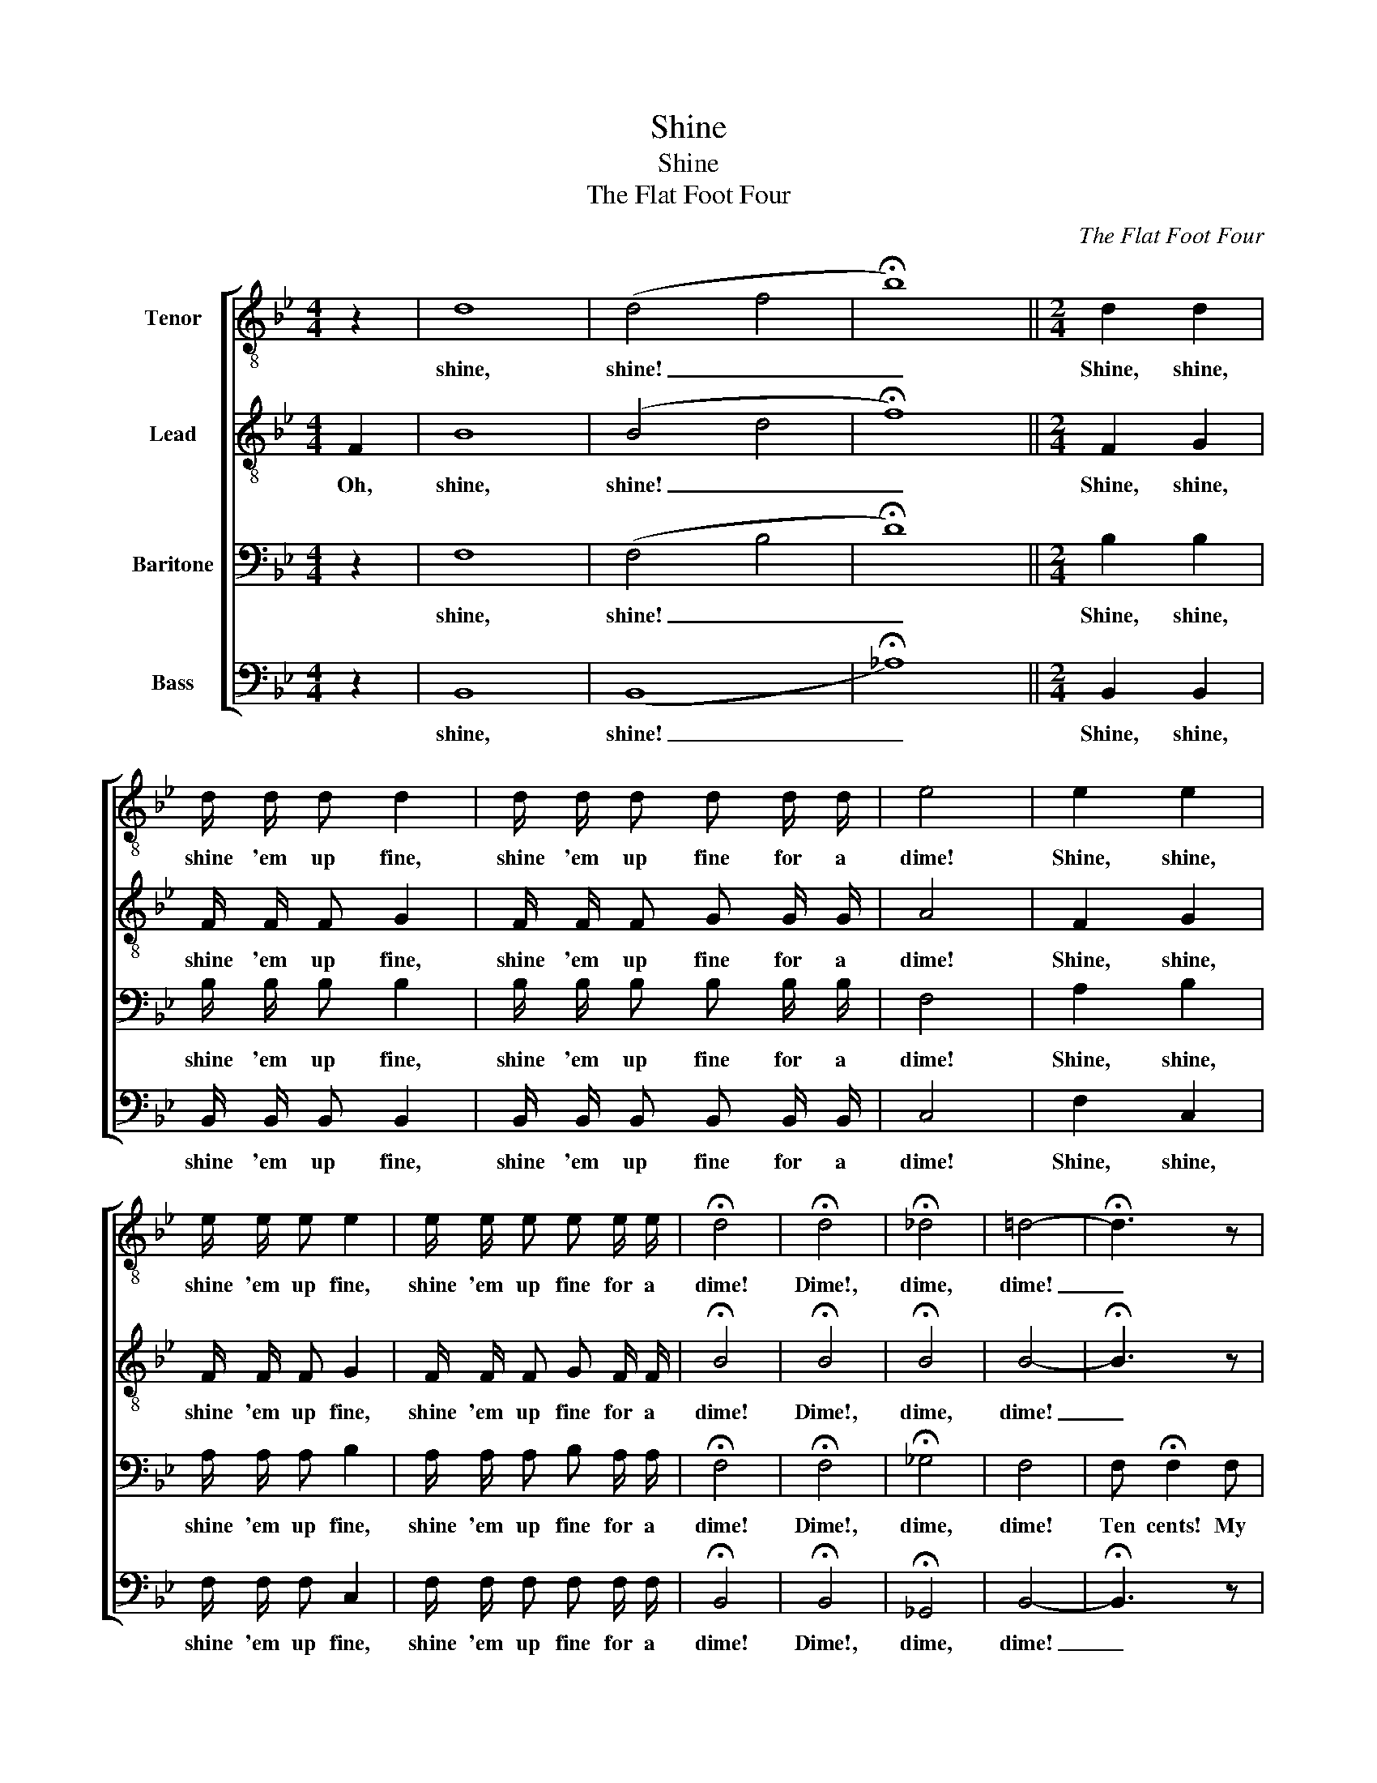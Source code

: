 X:1
T:Shine
T:Shine
T:The Flat Foot Four
C:The Flat Foot Four
%%score [ 1 2 3 4 ]
L:1/8
M:4/4
K:Bb
V:1 treble-8 nm="Tenor"
V:2 treble-8 nm="Lead"
V:3 bass nm="Baritone"
V:4 bass nm="Bass"
V:1
 z2 | d8 | (d4 f4 | !fermata!b8) ||[M:2/4] d2 d2 | d/ d/ d d2 | d/ d/ d d d/ d/ | e4 | e2 e2 | %9
w: |shine,|shine! _|_|Shine, shine,|shine 'em up fine,|shine 'em up fine for a|dime!|Shine, shine,|
 e/ e/ e e2 | e/ e/ e e e/ e/ | !fermata!d4 | !fermata!d4 | !fermata!_d4 | =d4- | !fermata!d3 z | %16
w: shine 'em up fine,|shine 'em up fine for a|dime!|Dime!,|dime,|dime!|_|
 !fermata!z4 | !fermata!z4 | !fermata!z4 | z4 | f4- | f4- | f2 f2 | (f4 | =e4 | _e4) | d4- | %27
w: ||||Roll,|_|* you|'lev-|||en!|
 d2 z2 | z4 | !fermata!z4 | !fermata!z4 | z4 | f4- | f4- | f2 f2 | (f4 | =e4 | _e4) | d4- | d4 || %40
w: _|||||Roll,|_|* you|'lev-|||en!|_|
 d2 d2 | d d d2 | d d d d | e4 | e e e e | e e3 | e e e e | !fermata!d3 z ||[M:4/4] d2 d2 d2 d2 | %49
w: Roll, roll,|roll dem bones,|roll dem in de|square,|Roll dem on de|side- walk,|streets or an- y-|where!|roll dem in the|
 e2 e4 z2 | f2 f2 =e2 _e2 | (e4 !fermata!d2) z2 | z8 | e4 d4 | =e8- | !fermata!e2 z2 z4 | (f4 ^f4 | %57
w: morn- ing,|roll dem in de|night, _||whole day|long,|_|cops _|
 =f8) | (f4 =e4) | _e4 !fermata!^c4 | d8- | d8- | d8- | d8 |] %64
w: _|are _|out o'|sight!|_|||
V:2
 F2 | B8 | (B4 d4 | !fermata!f8) ||[M:2/4] F2 G2 | F/ F/ F G2 | F/ F/ F G G/ G/ | A4 | F2 G2 | %9
w: Oh,|shine,|shine! _|_|Shine, shine,|shine 'em up fine,|shine 'em up fine for a|dime!|Shine, shine,|
 F/ F/ F G2 | F/ F/ F G F/ F/ | !fermata!B4 | !fermata!B4 | !fermata!B4 | B4- | !fermata!B3 z | %16
w: shine 'em up fine,|shine 'em up fine for a|dime!|Dime!,|dime,|dime!|_|
 !fermata!z4 | z2 !fermata!z d | !fermata!d3 B | G F3 | d4- | d4- | d2 d2 | (d4 | c4- | c4) | B4- | %27
w: |Come|on, you|sev- en!|Roll,|_|* you|'lev-|||en!|
 B2 z2 | z4 | z2 !fermata!z d | !fermata!d3 B | G F3 | d4- | d4- | d2 d2 | (d4 | c4- | c4) | B4- | %39
w: _||Hop|up, you|'lev- en!|Roll,|_|* you|'lev-|||en!|
 B4 || F2 G2 | F F G2 | F F G G | A4 | F F G G | A A3 | F F G A | !fermata!B3 F || %48
w: _|Roll, roll,|roll dem bones,|roll dem in de|square,|Roll dem on de|side- walk,|streets or an- y-|where! We|
[M:4/4] B2 B2 G2 ^G2 | A2 A4 F2 | d2 d2 ^c2 =c2 | (G4 !fermata!F2) A B | c2 B2 G2 B2 | e4 d4 | %54
w: roll dem in the|morn- ing, We|roll dem in de|night, _ When we|roll dem bones de|whole day|
 c8- | !fermata!c2 z2 B2 c2 | (d4 c4 | d8) | (d4 ^c4) | =c4 !fermata!B4 | B8- | B8- | B8- | B8 |] %64
w: long,|_ When de|cops _|_|are _|out o'|sight!|_|||
V:3
 z2 | F,8 | (F,4 B,4 | !fermata!D8) ||[M:2/4] B,2 B,2 | B,/ B,/ B, B,2 | B,/ B,/ B, B, B,/ B,/ | %7
w: |shine,|shine! _|_|Shine, shine,|shine 'em up fine,|shine 'em up fine for a|
 F,4 | A,2 B,2 | A,/ A,/ A, B,2 | A,/ A,/ A, B, A,/ A,/ | !fermata!F,4 | !fermata!F,4 | %13
w: dime!|Shine, shine,|shine 'em up fine,|shine 'em up fine for a|dime!|Dime!,|
 !fermata!_G,4 | F,4 | F, !fermata!F,2 F, | !fermata!B, A, G, F, | G, D,/ D,/ !fermata!F, z | %18
w: dime,|dime!|Ten cents! My|ba- by needs a|new pair o' shoes.|
 !fermata!z4 | z4 | =B,4- | B,4- | B,2 _B,2 | (B,4- | B,4 | A,4) | F,4- | F,2 z F, | B, A, G, F, | %29
w: ||Roll,|_|* you|'lev-|||en!|_ An'|he won't get 'em|
 G, D, !fermata!F, z | !fermata!z4 | z4 | =B,4- | B,4- | B,2 _B,2 | (B,4- | B,4 | A,4) | F,4- | %39
w: if I lose!|||Roll,|_|* you|'lev-|||en!|
 F,4 || B,2 B,2 | B, B, B,2 | B, B, B, B, | C4 | A, A, B, B, | C C3 | A, A, B, C | %47
w: _|Roll, roll,|roll dem bones,|roll dem in de|square,|Roll dem on de|side- walk,|streets or an- y-|
 !fermata!F,3 z ||[M:4/4] F,2 F,2 F,2 F,2 | F,2 F,4 z2 | B,2 B,2 B,2 A,2 | (B,4 !fermata!F,2) z2 | %52
w: where!|roll dem in the|morn- ing,|roll dem in de|night, _|
 z8 | B,4 =B,4 | (G,4 _B,4- | !fermata!B,2) z2 z4 | (B,4 A,4 | =B,8) | _B,8 | A,4 !fermata!G,4 | %60
w: |whole day|long, _|_|cops _|_|are|out o'|
 F,8- | F,8- | F,8- | F,8 |] %64
w: sight!|_|||
V:4
 z2 | B,,8 | (B,,8 | !fermata!_A,8) ||[M:2/4] B,,2 B,,2 | B,,/ B,,/ B,, B,,2 | %6
w: |shine,|shine!|_|Shine, shine,|shine 'em up fine,|
 B,,/ B,,/ B,, B,, B,,/ B,,/ | C,4 | F,2 C,2 | F,/ F,/ F, C,2 | F,/ F,/ F, F, F,/ F,/ | %11
w: shine 'em up fine for a|dime!|Shine, shine,|shine 'em up fine,|shine 'em up fine for a|
 !fermata!B,,4 | !fermata!B,,4 | !fermata!_G,,4 | B,,4- | !fermata!B,,3 z | !fermata!z4 | %17
w: dime!|Dime!,|dime,|dime!|_||
 !fermata!z4 | !fermata!z4 | z4 | (G,2 ^G,2 | A,2 ^G,2 | =G,2) G,2 | (F,4 | G,4 | F,4) | B,,4- | %27
w: |||Roll, _|_ _|* you|'lev-|||en!|
 B,,2 z2 | z4 | !fermata!z4 | !fermata!z4 | z4 | (G,2 ^G,2 | A,2 ^G,2 | =G,2) G,2 | (F,4 | G,4 | %37
w: _|||||Roll, _|_ _|* you|'lev-||
 F,4) | B,,4- | B,,4 || B,,2 B,,2 | B,, B,, B,,2 | B,, B,, B,, B,, | F,4 | F, F, F, F, | F, F,3 | %46
w: |en!|_|Roll, roll,|roll dem bones,|roll dem in de|square,|Roll dem on de|side- walk,|
 F, F, F, F, | !fermata!B,,3 z ||[M:4/4] B,,2 B,,2 B,,2 =B,,2 | C,2 C,4 z2 | F,2 F,2 G,2 F,2 | %51
w: streets or an- y-|where!|roll dem in the|morn- ing,|roll dem in de|
 (E,4 !fermata!B,,2) z2 | z8 | E,4 G,4 | (C,4 G,4- | !fermata!G,2) z2 z4 | (B,,4 D,4 | G,8) | %58
w: night, _||whole day|long, _|_|cops _|_|
 (F,4 G,4) | F,4 !fermata!E,4 | B,2 B, B, G,2 F,2 | B,3 B, G, F, G, F, | B,2 G,2 F,2 D,2 | B,,8 |] %64
w: are _|out o'|Oh, Law- dy, how de|moon do shine down on dem|bones, bones, bones, bones,|bones!|

